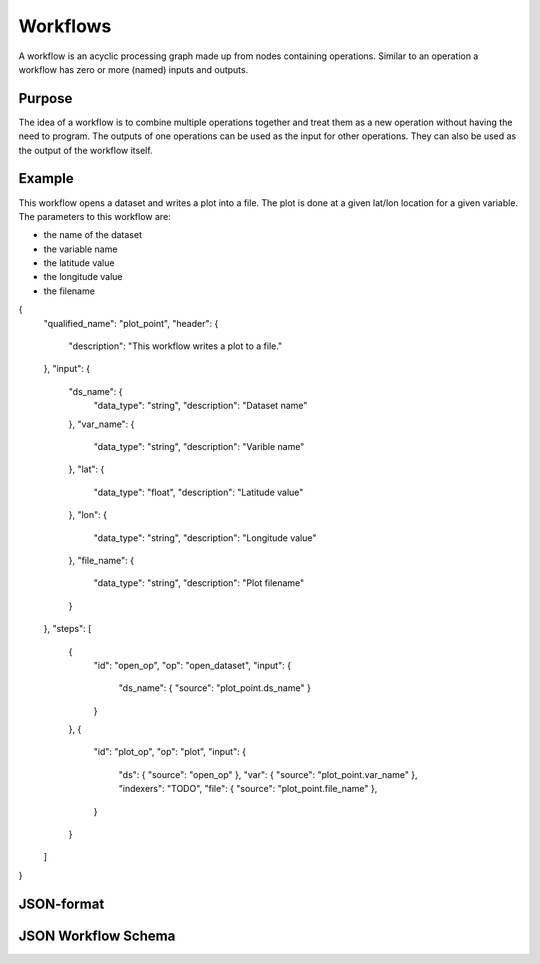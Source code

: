 =========
Workflows
=========

A workflow is an acyclic processing graph made up from nodes containing operations.
Similar to an operation a workflow has zero or more (named) inputs and outputs.

Purpose
=======

The idea of a workflow is to combine multiple operations together and treat them as a new operation
without having the need to program. The outputs of one operations can be used as the input for other operations.
They can also be used as the output of the workflow itself.


Example
=======

This workflow opens a dataset and writes a plot into a file.
The plot is done at a given lat/lon location for a given variable.
The parameters to this workflow are:

* the name of the dataset
* the variable name
* the latitude value
* the longitude value
* the filename

.. code-block:: console

{
  "qualified_name": "plot_point",
  "header": {
    "description": "This workflow writes a plot to a file."
  },
  "input": {
    "ds_name": {
      "data_type": "string",
      "description": "Dataset name"
    },
    "var_name": {
      "data_type": "string",
      "description": "Varible name"
    },
    "lat": {
      "data_type": "float",
      "description": "Latitude value"
    },
    "lon": {
      "data_type": "string",
      "description": "Longitude value"
    },
    "file_name": {
      "data_type": "string",
      "description": "Plot filename"
    }
  },
  "steps": [
    {
      "id": "open_op",
      "op": "open_dataset",
      "input": {
        "ds_name": { "source": "plot_point.ds_name" }
      }
    },
    {
      "id": "plot_op",
      "op": "plot",
      "input": {
        "ds": { "source": "open_op" },
        "var": { "source": "plot_point.var_name" },
        "indexers": "TODO",
        "file": { "source": "plot_point.file_name" },
      }
    }
  ]
}


JSON-format
===========



JSON Workflow Schema
====================

